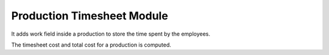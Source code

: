 Production Timesheet Module
###########################

It adds work field inside a production to store the time spent by the employees.

The timesheet cost and total cost for a production is computed.
